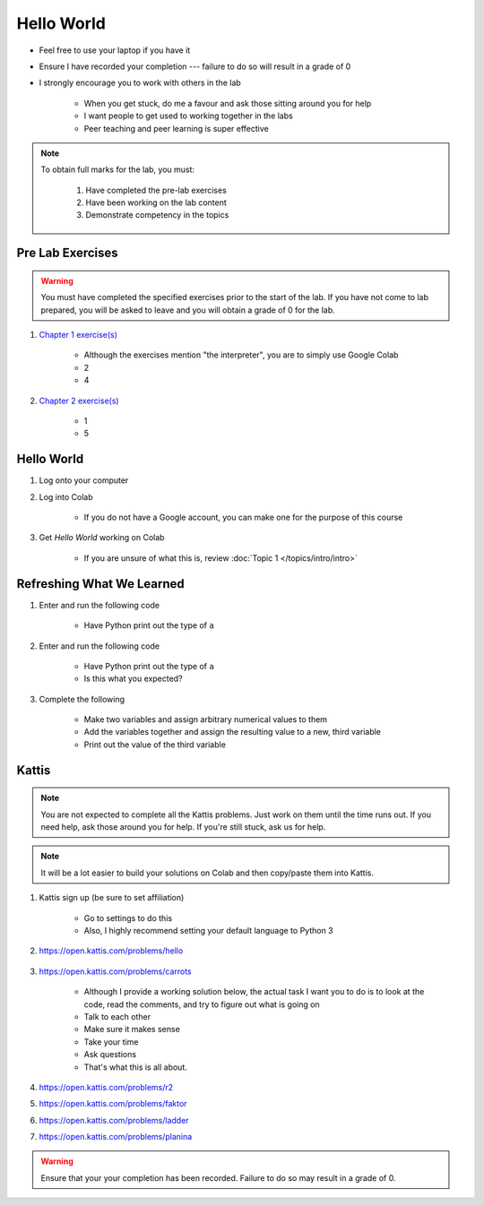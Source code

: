 ***********
Hello World
***********

* Feel free to use your laptop if you have it
* Ensure I have recorded your completion --- failure to do so will result in a grade of 0
* I strongly encourage you to work with others in the lab

    * When you get stuck, do me a favour and ask those sitting around you for help
    * I want people to get used to working together in the labs
    * Peer teaching and peer learning is super effective

.. note::

    To obtain full marks for the lab, you must:

        #. Have completed the pre-lab exercises
        #. Have been working on the lab content
        #. Demonstrate competency in the topics


Pre Lab Exercises
=================

.. warning::

    You must have completed the specified exercises prior to the start of the lab. If you have not come to lab prepared,
    you will be asked to leave and you will obtain a grade of 0 for the lab.


#. `Chapter 1 exercise(s) <http://openbookproject.net/thinkcs/python/english3e/way_of_the_program.html#exercises>`_

    * Although the exercises mention "the interpreter", you are to simply use Google Colab
    * 2
    * 4

#. `Chapter 2 exercise(s) <http://openbookproject.net/thinkcs/python/english3e/variables_expressions_statements.html#exercises>`_

    * 1
    * 5


Hello World
===========

#. Log onto your computer
#. Log into Colab

    * If you do not have a Google account, you can make one for the purpose of this course

#. Get *Hello World* working on Colab

    * If you are unsure of what this is, review :doc:`Topic 1 </topics/intro/intro>`


Refreshing What We Learned
==========================

#. Enter and run the following code

    .. code-block:: python
        :linenos:

        a = 5
        a = a * 2


    * Have Python print out the type of ``a``

#. Enter and run the following code

    .. code-block:: python
        :linenos:

        a = 5
        a = a * 2.5


    * Have Python print out the type of ``a``
    * Is this what you expected?


#. Complete the following

    * Make two variables and assign arbitrary numerical values to them
    * Add the variables together and assign the resulting value to a new, third variable
    * Print out the value of the third variable


Kattis
======

.. admonition:: Note
    :class: note

    You are not expected to complete all the Kattis problems. Just work on them until the time runs out. If you need
    help, ask those around you for help. If you're still stuck, ask us for help.

.. admonition:: Note
    :class: note

    It will be a lot easier to build your solutions on Colab and then copy/paste them into Kattis. 


#. Kattis sign up (be sure to set affiliation)

    * Go to settings to do this
    * Also, I highly recommend setting your default language to Python 3
    
#. https://open.kattis.com/problems/hello

    .. raw:: html

        <iframe width="560" height="315" src="https://www.youtube.com/embed/k1PK3CGOskA" frameborder="0" allow="accelerometer; autoplay; clipboard-write; encrypted-media; gyroscope; picture-in-picture" allowfullscreen></iframe>


#. https://open.kattis.com/problems/carrots

    * Although I provide a working solution below, the actual task I want you to do is to look at the code, read the comments, and try to figure out what is going on
    * Talk to each other
    * Make sure it makes sense
    * Take your time
    * Ask questions
    * That's what this is all about.

    .. code-block:: python
        :linenos:
   
        # This loads in the first line (it's of type STRING!)
        # For example, if we take the first sample input of --- 2 1
        # Then the contents of data after this line is complete is '2 1'
        data = input()

        # This is going to sadly be *magic* code at this stage. 
        # This line *splits* the string ('2 1' in this case)
        # into separate smaller strings. The split happens on space characters 
        # The result is a *list* of the split string (['2', '1'] in our example)
        # We then overwrite the contents of data with this result (['2', '1'])
        data = data.split()

        # Now data is a *list*. To access data from the list at a specific location
        # We just *index* the list at the desired location: data[location]
        # HOWEVER, computer scientists are weird and like to start counting at 0
        # So, when we say data[1], we are actually getting the string '1' from data
        # data[0] would give us '2' in this case (weird, I know, but deal with it)
        carrots = data[1]

        # Now we just print out what we stored in carrots
        print(carrots)
      
      
    .. raw:: html

        <iframe width="560" height="315" src="https://www.youtube.com/embed/wWG9eOrEW3Y" frameborder="0" allow="accelerometer; autoplay; clipboard-write; encrypted-media; gyroscope; picture-in-picture" allowfullscreen></iframe>

    .. raw:: html

        <iframe width="560" height="315" src="https://www.youtube.com/embed/k1WWm-QiCZw" frameborder="0" allow="accelerometer; autoplay; clipboard-write; encrypted-media; gyroscope; picture-in-picture" allowfullscreen></iframe>


#. https://open.kattis.com/problems/r2
#. https://open.kattis.com/problems/faktor
#. https://open.kattis.com/problems/ladder
#. https://open.kattis.com/problems/planina

.. warning::

    Ensure that your your completion has been recorded. Failure to do so may result in a grade of 0.
